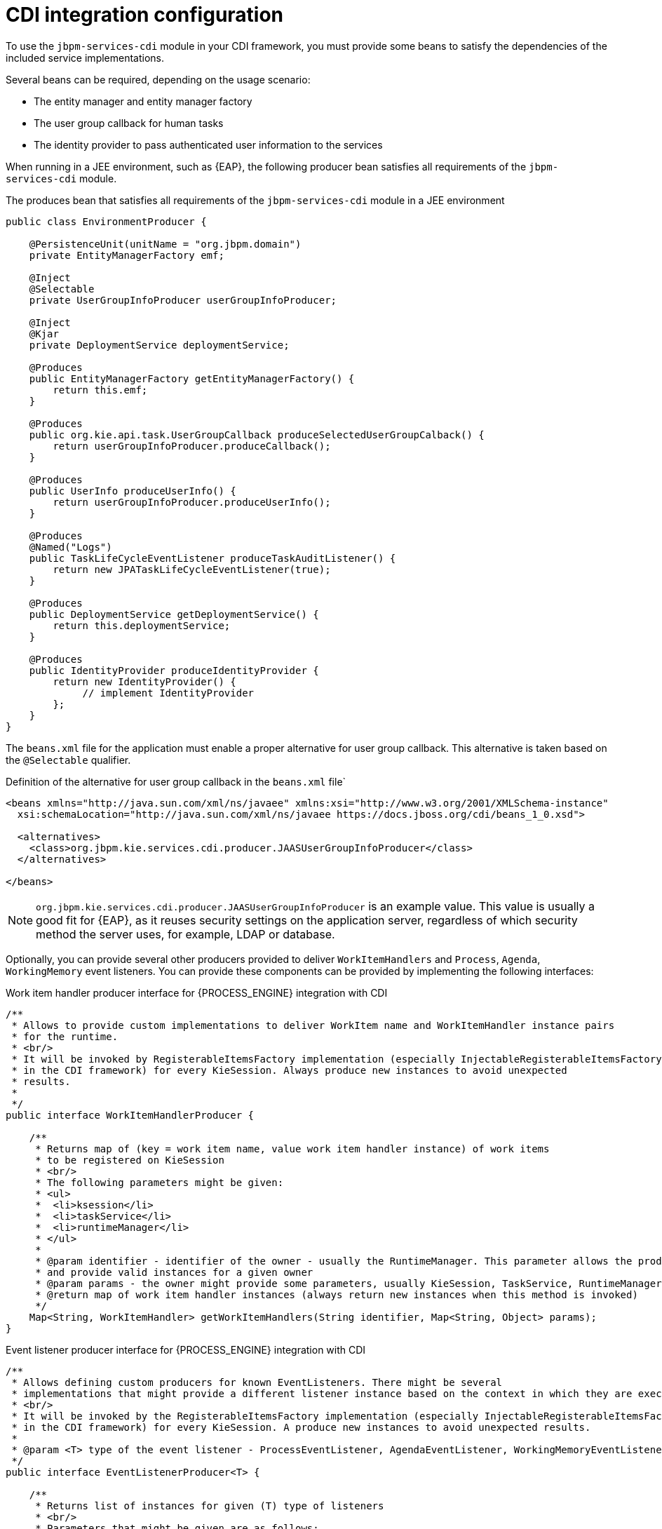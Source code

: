 [id='cdi-integration-configuration-con_{context}']
= CDI integration configuration

To use the `jbpm-services-cdi` module in your CDI framework, you must provide some beans to satisfy the dependencies of the included service implementations.

Several beans can be required, depending on the usage scenario:

* The entity manager and entity manager factory 
* The user group callback for human tasks
* The identity provider to pass authenticated user information to the services

When running in a JEE environment, such as {EAP}, the following producer bean satisfies all requirements of the `jbpm-services-cdi` module.

.The produces bean that satisfies all requirements of the `jbpm-services-cdi` module in a JEE environment 
[source,java]
----
public class EnvironmentProducer { 
   
    @PersistenceUnit(unitName = "org.jbpm.domain")
    private EntityManagerFactory emf;

    @Inject
    @Selectable
    private UserGroupInfoProducer userGroupInfoProducer;

    @Inject
    @Kjar
    private DeploymentService deploymentService;

    @Produces
    public EntityManagerFactory getEntityManagerFactory() {
        return this.emf;
    }

    @Produces
    public org.kie.api.task.UserGroupCallback produceSelectedUserGroupCalback() {
        return userGroupInfoProducer.produceCallback();
    }

    @Produces
    public UserInfo produceUserInfo() {
        return userGroupInfoProducer.produceUserInfo();
    }

    @Produces
    @Named("Logs")
    public TaskLifeCycleEventListener produceTaskAuditListener() {
        return new JPATaskLifeCycleEventListener(true);
    }

    @Produces
    public DeploymentService getDeploymentService() {
        return this.deploymentService;
    }

    @Produces
    public IdentityProvider produceIdentityProvider {
        return new IdentityProvider() {
             // implement IdentityProvider
        };
    }
}
----

The `beans.xml` file for the application must enable a proper alternative for user group callback. This alternative is taken based on the `@Selectable` qualifier.

.Definition of the alternative for user group callback in the `beans.xml` file`
[source,xml]
----
<beans xmlns="http://java.sun.com/xml/ns/javaee" xmlns:xsi="http://www.w3.org/2001/XMLSchema-instance"
  xsi:schemaLocation="http://java.sun.com/xml/ns/javaee https://docs.jboss.org/cdi/beans_1_0.xsd">

  <alternatives>
    <class>org.jbpm.kie.services.cdi.producer.JAASUserGroupInfoProducer</class>
  </alternatives>

</beans>
----



[NOTE]
====
`org.jbpm.kie.services.cdi.producer.JAASUserGroupInfoProducer` is an example value. This value is usually a good fit for {EAP}, as it reuses security settings on the application server, regardless of which security method the server uses, for example, LDAP or database.
ifdef::JPBM,DROOLS,OP[]
See the xref:_jbpmtaskservice[Human Task section] for more alternatives for `UserGroupCallback`.
endif::JPBM,DROOLS,OP[]
====

Optionally, you can provide several other producers provided to deliver `WorkItemHandlers` and `Process`, `Agenda`, `WorkingMemory` event listeners. You can provide these components can be provided by implementing the following interfaces:

.Work item handler producer interface for {PROCESS_ENGINE} integration with CDI
[source,java]
----
/**
 * Allows to provide custom implementations to deliver WorkItem name and WorkItemHandler instance pairs
 * for the runtime.
 * <br/>
 * It will be invoked by RegisterableItemsFactory implementation (especially InjectableRegisterableItemsFactory 
 * in the CDI framework) for every KieSession. Always produce new instances to avoid unexpected 
 * results. 
 *
 */
public interface WorkItemHandlerProducer {

    /**
     * Returns map of (key = work item name, value work item handler instance) of work items 
     * to be registered on KieSession
     * <br/>
     * The following parameters might be given:
     * <ul>
     *  <li>ksession</li>
     *  <li>taskService</li>
     *  <li>runtimeManager</li>
     * </ul>
     * 
     * @param identifier - identifier of the owner - usually the RuntimeManager. This parameter allows the producer to filter out
     * and provide valid instances for a given owner
     * @param params - the owner might provide some parameters, usually KieSession, TaskService, RuntimeManager instances
     * @return map of work item handler instances (always return new instances when this method is invoked)
     */
    Map<String, WorkItemHandler> getWorkItemHandlers(String identifier, Map<String, Object> params);
}
----

.Event listener producer interface for {PROCESS_ENGINE} integration with CDI
[source,java]
----
/**
 * Allows defining custom producers for known EventListeners. There might be several
 * implementations that might provide a different listener instance based on the context in which they are executed. 
 * <br/>
 * It will be invoked by the RegisterableItemsFactory implementation (especially InjectableRegisterableItemsFactory 
 * in the CDI framework) for every KieSession. A produce new instances to avoid unexpected results.
 *
 * @param <T> type of the event listener - ProcessEventListener, AgendaEventListener, WorkingMemoryEventListener
 */
public interface EventListenerProducer<T> {

    /**
     * Returns list of instances for given (T) type of listeners
     * <br/>
     * Parameters that might be given are as follows:
     * <ul>
     *  <li>ksession</li>
     *  <li>taskService</li>
     *  <li>runtimeManager</li>
     * </ul>
     * @param identifier - identifier of the owner - usually RuntimeManager. This parameter allows the producer to filter out
     * and provide valid instances for given owner
     * @param params - the owner might provide some parameters, usually KieSession, TaskService, RuntimeManager instances
     * @return list of listener instances (always return new instances when this method is invoked)
     */
    List<T> getEventListeners(String identifier, Map<String, Object>  params);
}
----

The beans implementing these two interfaces are collected at run time and invoked when the `RuntimeManager` class builds a `KieSession` instance.

ifdef::DROOLS,JBPM,OP[]
A complete runnable example of an application built with CDI can be found https://github.com/jsvitak/jbpm-6-examples/tree/master/rewards-cdi-jsf[here].
endif::DROOLS,JBPM,OP[]
